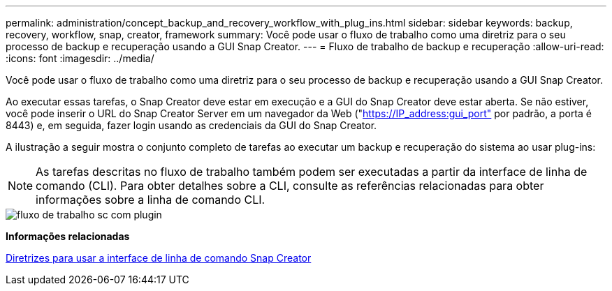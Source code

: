---
permalink: administration/concept_backup_and_recovery_workflow_with_plug_ins.html 
sidebar: sidebar 
keywords: backup, recovery, workflow, snap, creator, framework 
summary: Você pode usar o fluxo de trabalho como uma diretriz para o seu processo de backup e recuperação usando a GUI Snap Creator. 
---
= Fluxo de trabalho de backup e recuperação
:allow-uri-read: 
:icons: font
:imagesdir: ../media/


[role="lead"]
Você pode usar o fluxo de trabalho como uma diretriz para o seu processo de backup e recuperação usando a GUI Snap Creator.

Ao executar essas tarefas, o Snap Creator deve estar em execução e a GUI do Snap Creator deve estar aberta. Se não estiver, você pode inserir o URL do Snap Creator Server em um navegador da Web ("https://IP_address:gui_port"[] por padrão, a porta é 8443) e, em seguida, fazer login usando as credenciais da GUI do Snap Creator.

A ilustração a seguir mostra o conjunto completo de tarefas ao executar um backup e recuperação do sistema ao usar plug-ins:


NOTE: As tarefas descritas no fluxo de trabalho também podem ser executadas a partir da interface de linha de comando (CLI). Para obter detalhes sobre a CLI, consulte as referências relacionadas para obter informações sobre a linha de comando CLI.

image::../media/sc_workflow_with_plugin.gif[fluxo de trabalho sc com plugin]

*Informações relacionadas*

xref:reference_guidelines_for_using_the_snap_creator_command_line.adoc[Diretrizes para usar a interface de linha de comando Snap Creator]
